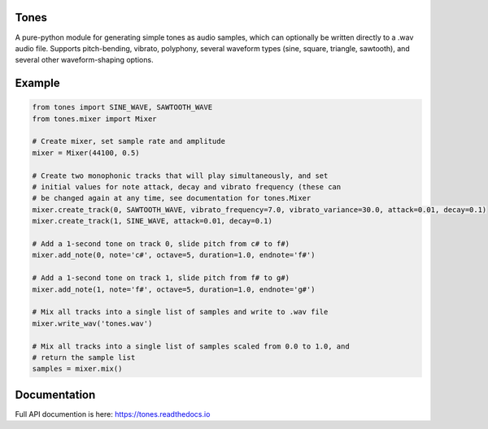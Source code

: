 Tones
=====

A pure-python module for generating simple tones as audio samples, which can
optionally be written directly to a .wav audio file. Supports pitch-bending,
vibrato, polyphony, several waveform types (sine, square, triangle,
sawtooth), and several other waveform-shaping options.

Example
=======

.. code:: python

   from tones import SINE_WAVE, SAWTOOTH_WAVE
   from tones.mixer import Mixer

   # Create mixer, set sample rate and amplitude
   mixer = Mixer(44100, 0.5)

   # Create two monophonic tracks that will play simultaneously, and set
   # initial values for note attack, decay and vibrato frequency (these can
   # be changed again at any time, see documentation for tones.Mixer
   mixer.create_track(0, SAWTOOTH_WAVE, vibrato_frequency=7.0, vibrato_variance=30.0, attack=0.01, decay=0.1)
   mixer.create_track(1, SINE_WAVE, attack=0.01, decay=0.1)

   # Add a 1-second tone on track 0, slide pitch from c# to f#)
   mixer.add_note(0, note='c#', octave=5, duration=1.0, endnote='f#')

   # Add a 1-second tone on track 1, slide pitch from f# to g#)
   mixer.add_note(1, note='f#', octave=5, duration=1.0, endnote='g#')

   # Mix all tracks into a single list of samples and write to .wav file
   mixer.write_wav('tones.wav')
    
   # Mix all tracks into a single list of samples scaled from 0.0 to 1.0, and
   # return the sample list
   samples = mixer.mix()

Documentation
=============

Full API documention is here: `<https://tones.readthedocs.io>`_

